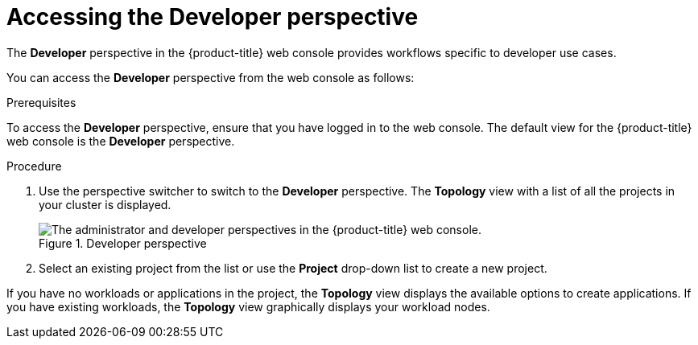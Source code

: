 // Module included in the following assemblies:
//
// web_console/odc-about-developer-perspective.adoc

:_content-type: PROCEDURE
[id="accessing-developer-perspective_{context}"]
= Accessing the Developer perspective

The *Developer* perspective in the {product-title} web console provides workflows specific to developer use cases.

You can access the *Developer* perspective from the web console as follows:

.Prerequisites
To access the *Developer* perspective, ensure that you have logged in to the web console. The default view for the {product-title} web console is the *Developer* perspective.

.Procedure

. Use the perspective switcher to switch to the *Developer* perspective. The *Topology* view with a list of all the projects in your cluster is displayed.
+
.Developer perspective
image::web_console_perspectives.png[The administrator and developer perspectives in the {product-title} web console.]
+
. Select an existing project from the list or use the *Project* drop-down list to create a new project.

If you have no workloads or applications in the project, the *Topology* view displays the available options to create applications. If you have existing workloads, the *Topology* view graphically displays your workload nodes.

